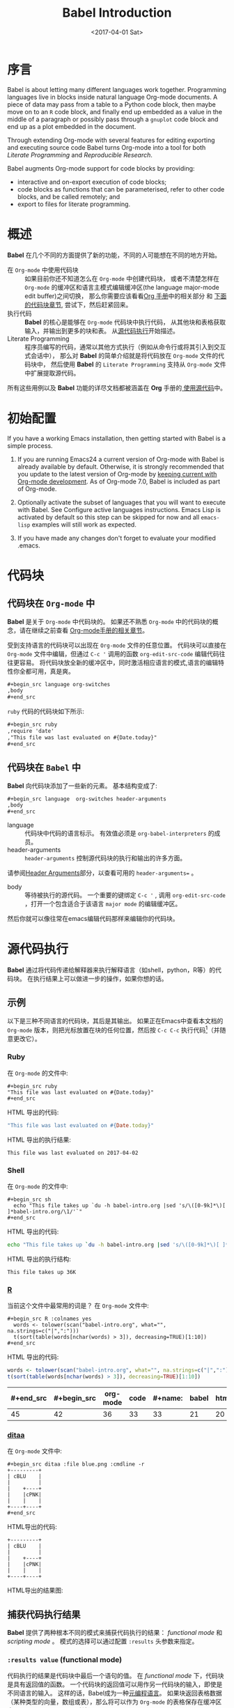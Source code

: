 #+TITLE: Babel Introduction
#+AUTHOR: Eric Schulte, Dan Davison, Tom Dye
#+DATE: <2017-04-01 Sat>
#+LAYOUT: post
#+OPTIONS: ':t author:nil ^:{}
#+STARTUP: content
#+TAGS: org-mode babel
#+CATEGORIES: org-mode
#+HTML_HEAD: <style>pre, code {font-family: monospace;}</style>

* 序言
  :PROPERTIES:
  :CUSTOM_ID: introduction
  :END:
  Babel is about letting many different languages work together.
  Programming languages live in blocks inside natural language
  Org-mode documents.  A piece of data may pass from a table to a
  Python code block, then maybe move on to an =R= code block, and
  finally end up embedded as a value in the middle of a paragraph or
  possibly pass through a =gnuplot= code block and end up as a plot
  embedded in the document.

  Through extending Org-mode with several features for editing
  exporting and executing source code Babel turns Org-mode into a tool
  for both /Literate Programming/ and /Reproducible Research/.

  Babel augments Org-mode support for code blocks by providing:

  - interactive and on-export execution of code blocks;
  - code blocks as functions that can be parameterised, refer to
    other code blocks, and be called remotely; and
  - export to files for literate programming.

  #+BEGIN_EXPORT html
  <!-- more -->
  #+END_EXPORT

* 概述
  *Babel* 在几个不同的方面提供了新的功能，不同的人可能想在不同的地方开始。

  - 在 =Org-mode= 中使用代码块 ::
       如果目前你还不知道怎么在 =Org-mode= 中创建代码块，
       或者不清楚怎样在 =Org-mode= 的缓冲区和语言主模式编辑缓冲区(the language major-mode edit buffer)之间切换，
       那么你需要应该看看[[http://orgmode.org/manual/Literal-examples.html][Org 手册]]中的相关部分 和 [[#source-code-blocks-org][下面的代码块章节]], 尝试下，然后赶紧回来。
  - 执行代码 ::
            *Babel* 的核心是能够在 =Org-mode= 代码块中执行代码，
            从其他块和表格获取输入，并输出到更多的块和表。 从[[#source-code-execution][源代码执行]]开始描述。
  - Literate Programming ::
       程序员编写的代码，通常以其他方式执行（例如从命令行或将其引入到交互式会话中），
       那么对 *Babel* 的简单介绍就是将代码放在 =Org-mode= 文件的代码块中，
       然后使用 *Babel* 的 =Literate Programming= 支持从 =Org-mode= 文件中扩展提取源代码。

  所有这些用例以及 *Babel* 功能的详尽文档都被涵盖在 *Org* 手册的[[http://orgmode.org/manual/Working-With-Source-Code.html#Working-With-Source-Code][ 使用源代码]]中。

* 初始配置
  :PROPERTIES:
  :CUSTOM_ID: getting-started
  :results:  silent
  :END:
  If you have a working Emacs installation, then getting started with
  Babel is a simple process.

  1) If you are running Emacs24 a current version of Org-mode with
     Babel is already available by default.  Otherwise, it is strongly
     recommended that you update to the latest version of Org-mode by
     [[http://orgmode.org/worg/org-faq.html#keeping-current-with-Org-mode-development][keeping current with Org-mode development]].  As of Org-mode 7.0,
     Babel is included as part of Org-mode.

  2) Optionally activate the subset of languages that you will want
     to execute with Babel.  See Configure active languages
     instructions.  Emacs Lisp is activated by default so this step
     can be skipped for now and all =emacs-lisp= examples will still
     work as expected.

  3) If you have made any changes don't forget to evaluate your
     modified .emacs.

* 代码块
    :PROPERTIES:
    :CUSTOM_ID: source-code-blocks
    :END:
** 代码块在 =Org-mode= 中
    :PROPERTIES:
    :CUSTOM_ID: source-code-blocks-org
    :END:
    *Babel* 是关于 =Org-mode= 中代码块的。 如果还不熟悉 =Org-mode= 中的代码块的概念，请在继续之前查看 [[http://orgmode.org/manual/Literal-examples.html][Org-mode手册的相关章节]]。

    受到支持语言的代码块可以出现在 =Org-mode= 文件的任意位置。
    代码块可以直接在 =Org-mode= 文件中编辑，但通过 =C-c '= 调用的函数 =org-edit-src-code= 编辑代码往往更容易。
    将代码块放全新的缓冲区中，同时激活相应语言的模式,语言的编辑特性你全都可用，真是爽。

    #+begin_src org
    ,#+begin_src language org-switches
    ,body
    ,#+end_src
    #+end_src

    =ruby= 代码的代码块如下所示:

    #+begin_src org
    ,#+begin_src ruby
    ,require 'date'
    ,"This file was last evaluated on #{Date.today}"
    ,#+end_src
    #+end_src

** 代码块在 =Babel= 中
    :PROPERTIES:
    :CUSTOM_ID: source-code-blocks-babel
    :END:
    *Babel* 向代码块添加了一些新的元素。 基本结构变成了:

    #+begin_src org
    ,#+begin_src language  org-switches header-arguments
    ,body
    ,#+end_src
    #+end_src

    - language :: 代码块中代码的语言标示。 有效值必须是 =org-babel-interpreters= 的成员。
    - header-arguments :: =header-arguments= 控制源代码块的执行和输出的许多方面。
    请参阅[[http://orgmode.org/manual/Header-arguments.html#Header-arguments][Header Arguments]]部分，以查看可用的 =header-arguments== 。
    - body :: 等待被执行的源代码。 一个重要的键绑定 =C-c '= , 调用 =org-edit-src-code= ，打开一个包含适合于该语言 =major mode= 的编辑缓冲区。
    然后你就可以像往常在emacs编辑代码那样来编辑你的代码块。

* 源代码执行
    :PROPERTIES:
    :CUSTOM_ID: source-code-execution
    :END:
    *Babel* 通过将代码传递给解释器来执行解释语言（如shell，python，R等）的代码块。 在执行结果上可以做进一步的操作，如果你想的话。

** 示例
   以下是三种不同语言的代码块，其后是其输出。
   如果正在Emacs中查看本文档的 =Org-mode= 版本，则把光标放置在块的任何位置，然后按 =C-c C-c= 执行代码[fn:1]（并随意更改它）。
*** Ruby
    在 =Org-mode= 的文件中:
    : #+begin_src ruby
    : "This file was last evaluated on #{Date.today}"
    : #+end_src

    HTML 导出的代码:
    #+begin_src ruby
    "This file was last evaluated on #{Date.today}"
    #+end_src

    HTML 导出的执行结果:
    #+RESULTS:
    : This file was last evaluated on 2017-04-02

*** Shell
    在 =Org-mode= 的文件中:
    : #+begin_src sh
    :   echo "This file takes up `du -h babel-intro.org |sed 's/\([0-9k]*\)[ ]*babel-intro.org/\1/'`"
    : #+end_src

    HTML 导出的代码:
    #+begin_src sh
    echo "This file takes up `du -h babel-intro.org |sed 's/\([0-9k]*\)[ ]*babel-intro.org/\1/'`"
    #+end_src

    HTML 导出的执行结构:
    #+RESULTS:
    : This file takes up 36K

*** [[http://www.r-project.org/][R]]
    当前这个文件中最常用的词是？
    在 =Org-mode= 文件中:
    : #+begin_src R :colnames yes
    :   words <- tolower(scan("babel-intro.org", what="", na.strings=c("|",":")))
    :   t(sort(table(words[nchar(words) > 3]), decreasing=TRUE)[1:10])
    : #+end_src

    HTML 导出的代码:
    #+begin_src R :colnames yes
    words <- tolower(scan("babel-intro.org", what="", na.strings=c("|",":")))
    t(sort(table(words[nchar(words) > 3]), decreasing=TRUE)[1:10])
    #+end_src

    #+RESULTS:
    | #+end_src | #+begin_src | org-mode | code | #+name: | babel | html | that | block | pass |
    |-----------+-------------+----------+------+---------+-------+------+------+-------+------|
    |        45 |          42 |       36 |   33 |      33 |    21 |   20 |   18 |    17 |   17 |

*** [[http://ditaa.sourceforge.net/][ditaa]]
    在 =Org-mode= 文件中:
    : #+begin_src ditaa :file blue.png :cmdline -r
    : +---------+
    : | cBLU    |
    : |         |
    : |    +----+
    : |    |cPNK|
    : |    |    |
    : +----+----+
    : #+end_src

    HTML导出的代码:
    #+begin_src ditaa :file blue.png :cmdline -r
    +---------+
    | cBLU    |
    |         |
    |    +----+
    |    |cPNK|
    |    |    |
    +----+----+
    #+end_src

    HTML导出的结果图:
    #+RESULTS:
    [[http://orgmode.org/worg/images/babel/blue.png]]

** 捕获代码执行结果
   :PROPERTIES:
   :CUSTOM_ID: results
   :END:
   *Babel* 提供了两种根本不同的模式来捕获代码执行的结果： /functional mode/ 和 /scripting mode/ 。 模式的选择可以通过配置 =:results= 头参数来指定。
*** =:results value= (functional mode)
   :PROPERTIES:
   :CUSTOM_ID: results-value
   :END:
   代码执行的结果是代码块中最后一个语句的值。
   在 /functional mode/ 下，代码块是具有返回值的函数。 一个代码块的返回值可以用作另一代码块的输入，即使是不同语言的输入。
   这样的话，Babel成为一种[[http://orgmode.org/worg/org-contrib/babel/intro.html#meta-programming-language][元编程语言]]。 如果块返回表格数据（某种类型的向量，数组或表），那么将可以作为 =Org-mode= 的表格保存在缓冲区中。
   /functional mode/ 是默认设置。

   作为示例，观察以下python代码块及其输出。
   #+begin_src python :results value
   import time
   print("Hello, today's date is %s" % time.ctime())
   print("Two plus two is")
   return 2 + 2
   #+end_src

   #+resname:
   : 4

   请注意，在 /functional mode/ 下，输出只由最后一个语句返回，没有其他情况。

*** =:results output= (scripting mode)
   :PROPERTIES:
   :CUSTOM_ID: results-output
   :END:
   在 /scripting mode/ 中，Babel捕获代码块的文本输出并将其放置在 =Org-mode= 的缓冲区中。
   它被称为 /scripting mode/ ，因为代码块包含一系列命令，并返回每个命令的输出。
   与功能模式不同，代码块本身除了其包含的命令的输出之外没有返回值。[fn:2]

   观察以下使用 /scripting mode/ 执行代码块的结果。
   #+name: name
   #+begin_src python :results output
   import time
   print("Hello, today's date is %s" % time.ctime())
   print('Two plus two is')
   2 + 2
   #+end_src

   #+RESULTS: name
   : Hello, today's date is Tue Apr  4 19:07:57 2017
   : Two plus two is

   在这里， /scripting mode/ 返回了python写到 =stdout= 的文本。
   因为代码块不包含最后一个语句 =(2 + 2)= 的 =print()= 语句，所以结果中不会出现4。

** 基于会话的代码块
   对于某些语言，例如Python，R，ruby和shell，可以在Emacs中运行一个不完备的交互式会话进程。
   这意味着创建了一个不同源代码块之间共享数据对象的持久化环境。
   *Babel* 支持使用 =:session= 头参数来 指定代码块运行于特定会话中。
   如果头参数被赋予一个值，那么该参数将被用作会话的名称。
   因此，可以并发的在不同的会话中运行同一语言的不同代码块。

   基于特定会话的代码块对于原型设计和调试特别有用。 函数 =org-babel-pop-to-session= 可用于切换会话缓冲区。

   一旦代码块编辑完成，通常最好在会话之外执行它，因为这样它执行的环境将是确定的。

   #+BEGIN_QUOTE
   With R, the session will be under the control of [[http://ess.r-project.org/][Emacs Speaks Statistics]] as usual,
   and the full power of ESS is thus still available,
   both in the R session, and when switching to the R code edit buffer with =​C-c '​=.
   #+END_QUOTE

** 代码块的入参
   :PROPERTIES:
   :CUSTOM_ID: arguments-to-source-code-blocks
   :END:
   *Babel* 支持代码块的参数化，即可以将参数传递给代码块，从而使它们函数化。
   /functional mode/ 和 /scripting mode/ 都支持入参。

*** 代码块作为函数的简单示例
    首先我们来看一个非常简单的例子。 以下源代码块使用Python定义了一个函数，求入参的平方。

    #+name: square
    #+header: :var x=0
    #+begin_src python
    return x*x
    #+end_src

    在 Org-mode 文件中, 函数定义如下:
    : #+name: square
    : #+header: :var x=0
    : #+begin_src python
    : return x*x
    : #+end_src


    调用函数如下:
    : #+call: square(x=6,y=8)

    (/对于/ =call= /语法细节请参阅/ [[http://orgmode.org/worg/org-contrib/babel/intro.html#library-of-babel][Library of Babel]])

    #+call: square(x=6)

    #+results: square(x=6)
    : 36

*** =Org-mode= 表格作为入参的更复杂的示例
    在本例中，使用Emacs Lisp定义的一个名为 =fibonacci-seq= 的函数。
    函数 =fibonacci-seq= 计算斐波纳契序列。 该函数只需要一个参数，在当前情况下参数即为 =Org-mode= 表格的引用。

    下面即为传递给 =fibonacci-seq= 的 =Org-mode= 表格:
    #+name: fibonacci-inputs
    | 1 | 2 | 3 | 4 |  5 |  6 |  7 |  8 |  9 | 10 |
    | 2 | 4 | 6 | 8 | 10 | 12 | 14 | 16 | 18 | 20 |

    表格在 =Org-mode= 的缓冲区中如下所示：
    : #+tblname: fibonacci-inputs
    : | 1 | 2 | 3 | 4 |  5 |  6 |  7 |  8 |  9 | 10 |
    : | 2 | 4 | 6 | 8 | 10 | 12 | 14 | 16 | 18 | 20 |

    Emacs Lisp的源代码:
    #+name: fibonacci-seq
    #+begin_src emacs-lisp :var fib-inputs=fibonacci-inputs
      (defun fibonacci (n)
      (if (or (= n 0) (= n 1))
          n
        (+ (fibonacci (- n 1)) (fibonacci (- n 2)))))
        (mapcar (lambda (row)
              (mapcar #'fibonacci row)) fib-inputs)
    #+end_src

    在 =Org-mode= 中函数如下所示:
    : #+name: fibonacci-seq
    : #+begin_src emacs-lisp :var fib-inputs=fibonacci-inputs
    :   (defun fibonacci (n)
    :     (if (or (= n 0) (= n 1))
    :         n
    :       (+ (fibonacci (- n 1)) (fibonacci (- n 2)))))
    :
    :   (mapcar (lambda (row)
    :             (mapcar #'fibonacci row)) fib-inputs)
    : #+end_src

    =fibonacci-seq= 的返回值，也是一个表格:
    #+RESULTS: fibonacci-seq
    | 1 | 1 | 2 |  3 |  5 |   8 |  13 |  21 |   34 |   55 |
    | 1 | 3 | 8 | 21 | 55 | 144 | 377 | 987 | 2584 | 6765 |

** 内联(In-line)的代码块
   可使用以下语法内联(In-line)的执行代码：

   : Without header args: src_lang{code} or with header args: src_lang[args]{code},
   : for example src_python[:session]{10*x}, where x is a variable existing in the
   : python session.

   代码如下:
   : src_python{return "Hello World!"}

   执行结果： {{{results(=Hello World!=)}}}

** 代码块扩展
   *Babel* 在执行之前“扩展”代码块，即，执行代码包括把引用的数据(或代码)填充到代码块内容里。
   可以预览展开的内容，还可以在 /tangling/ 期间展开代码。 扩展时，头参数和变量需要一并考虑进去。

   - preview :: =C-c M-b p= (=C-c C-v v=) 关联到 =org-babel-expand-src-block= 函数。它可用于在代码块中预览扩展的内容, 对调试很有用。

   - tangling :: 扩展的的代码块可以被 /tangled/ 。 /tangling/ 可能包括的变量值
                 - 其他代码的执行结果，
                 - 存储在标题属性中变量，或者
                 - 表格。

   /tangling/ 扩展代码块的一个可能用途是用于emacs初始化。
   用户名和密码等值可以存储在标题属性或表格中。
   可以使用 =:no-expand= 头参数来阻止 /tangling/ 期间代码块的扩展。

   下面是代码块及其生成的扩展的示例。

   数据被存储在表格中:
   #+tblname: user-data
   | username | john-doe |
   | password | abc123   |

   引用数据表格的代码块:
   #+name: setup-my-account
   #+begin_src emacs-lisp :rownames yes :var data=user-data
   (setq my-special-username (first (first data)))
   (setq my-special-password (first (second data)))
   #+end_src

   在代码块内部， =C-c M-b p= (=C-c C-v v=)扩展内容如下：
   #+begin_src emacs-lisp
   (let ((data (quote (("john-doe") ("abc123")))))
   (setq my-special-username (first (first data)))
   (setq my-special-password (first (second data))))
   #+end_src

** =Org-mode= 的元编程语言
  :PROPERTIES:
  :CUSTOM_ID: meta-programming-language
  :END:
  因为用一种语言编写的函数的返回值可以被传递给另一种语言编写的函数，
  或者传递到本身就可程序化的 =Org-mode= 的表格中， 所以可将 *Babel* 用作元功能编程语言。
  *Bable* 可使许多语言一起工作, 混合使用各语言，每种语言可用于最合适的任务。

  例如，在shell中进行一些系统诊断，并用R图形化诊断结果.

  1. 使用shell代码创建一个代码块，列出我们的主目录中的目录以及它们的大小。Babel自动将输出转换为 =Org-mode= 表格。

  : #+name: directories
  : #+begin_src sh :results replace
  :   cd ~ && du -sc * |grep -v total
  : #+end_src

  代码如下：
  #+name: directories
  #+begin_src sh :results replace
  cd ~ && du -sc * |grep -v total
  #+end_src

  结果如下：
  : #+RESULTS: directories
  : |      4 | Desktop          |
  : |      4 | Documents        |
  : |   7168 | Downloads        |
  : |      4 | Music            |
  : |      4 | Pictures         |
  : |      4 | Public           |
  : |      4 | Templates        |
  : |      4 | Videos           |
  : |     12 | examples.desktop |
  : | 299668 | program          |
  : |      8 | spf13-vim.sh     |

  2. 一行R语言编写的函数将 =Org-mode= 表中的数据绘制为饼形图。请注意，当前代码块如何使用前一代码块的 =srcname= 来获取的数据。

  在 =Org-mode= 文件中:
  : #+name: directory-pie-chart(dirs = directories)
  : #+begin_src R :session R-pie-example :file ../images/babel/dirs.png
  :   pie(dirs[,1], labels = dirs[,2])
  : #+end_src

  HTML export of code:
  #+name: directory-pie-chart(dirs=directories)
  #+begin_src R :session R-pie-example :file ../images/babel/dirs.png :var dirs=directories
    pie(dirs[,1],labels=dirs[,2])
  #+end_src

  [[http://orgmode.org/worg/images/babel/dirs.png]]

* 在Org表格中使用代码块
  :PROPERTIES:
  :CUSTOM_ID: spreadsheet
  :END:
  In addition to passing data from tables as arguments to code
  blocks, and storing results as tables, Babel can be used in a
  third way with Org-mode tables. First note that Org-mode's existing
  spreadsheet functionality allows values in cells to be computed
  automatically from the values of other cells, using a =#+TBLFM=
  formula line. In this way, table computations can be carried out using
  calc and emacs lisp.

  What Babel adds is the ability to use code blocks (in whatever
  language) in the =#+TBLFM= line to perform the necessary computation.

**  Examples
*** Example 1: Data Summaries Using R
    As a simple example, we'll fill in a cell in an Org-mode table with the
    average value of a few numbers. First, let's make some data. The
    following source block creates an Org-mode table filled with five random
    numbers between 0 and 1.

    : #+name: tbl-example-data
    : #+begin_src R
    : runif(n=5, min=0, max=1)
    : #+end_src

    #+name: tbl-example-data
    | 0.836685163900256 |
    | 0.696652316721156 |
    | 0.382423302158713 |
    | 0.987541858805344 |
    | 0.994794291909784 |

    Now we define a source block to calculate the mean of a table column.

    In the Org-mode file:
    : #+name: R-mean
    : #+begin_src R :var x=""
    : colMeans(x)
    : #+end_src

    HTML export of code:
    #+name: R-mean
    #+begin_src R :var x=""
    colMeans(x)
    #+end_src

    Finally, we create the table which is going to make use of the R
    code. This is done using the =org-sbe= ('source block evaluate') macro in
    the table formula line.

    In the Org-mode file:
    : #+tblname: summaries
    : |              mean |
    : |-------------------|
    : | 0.779619386699051 |
    : #+TBLFM: @2$1='(org-sbe "R-mean" (x "tbl-example-data()"))

    HTML export of code:
    #+tblname: summaries
    | mean |
    |------|
    | 0.00 |
    #+TBLFM: @2$1='(org-sbe "R-mean" (x "tbl-example-data()"));%.2f

    To recalculate the table formula, use C-u C-c C-c in the
    table. Notice that as things stand the calculated value doesn't
    change, because the data (held in the table above named
    =tbl-example-data=) are static. However, if you delete that data table,
    then the reference will be interpreted as a reference to the source
    block responsible for generating the data; each time the table formula
    is recalculated the source block will be evaluated again, and
    therefore the calculated average value will change.

*** Example 2: Babel Test Suite
    While developing Babel, we used a suite of tests implemented
    as a large Org-mode table.  To run the entire test suite we simply
    evaluate the table with C-u C-c C-c: all of the tests are run,
    the results are compared with expectations, and the table is updated
    with results and pass/fail statistics.

    Here's a sample of our test suite.

    In the Org-mode file:

    : #+TBLNAME: org-babel-tests
    : | functionality    | block        | arg |    expected |     results | pass |
    : |------------------+--------------+-----+-------------+-------------+------|
    : | basic evaluation |              |     |             |             | pass |
    : |------------------+--------------+-----+-------------+-------------+------|
    : | emacs lisp       | basic-elisp  |   2 |           4 |           4 | pass |
    : | shell            | basic-shell  |     |           6 |           6 | pass |
    : | ruby             | basic-ruby   |     |   org-babel |   org-babel | pass |
    : | python           | basic-python |     | hello world | hello world | pass |
    : | R                | basic-R      |     |          13 |          13 | pass |
    : #+TBLFM: $5='(if (= (length $3) 1) (sbe $2 (n $3)) (sbe $2)) :: $6='(if (string= $4 $5) "pass" (format "expected %S but was %S" $4 $5))

    HTML export of code:
    #+TBLNAME: org-babel-tests
    | functionality    | block        | arg |    expected |     results | pass |
    |------------------+--------------+-----+-------------+-------------+------|
    | basic evaluation |              |     |             |             | pass |
    |------------------+--------------+-----+-------------+-------------+------|
    | emacs lisp       | basic-elisp  |   2 |           4 |           4 | pass |
    | shell            | basic-shell  |     |           6 |           6 | pass |
    | ruby             | basic-ruby   |     |   org-babel |   org-babel | pass |
    | python           | basic-python |     | hello world | hello world | pass |
    | R                | basic-R      |     |          13 |          13 | pass |
    #+TBLFM: $5='(if (= (length $3) 1) (sbe $2 (n $3)) (sbe $2)) :: $6='(if (string= $4 $5) "pass" (format "expected %S but was %S" $4 $5))

**** code blocks for tests
     In the Org-mode file:
     : #+name: basic-elisp(n)
     : #+begin_src emacs-lisp
     : (* 2 n)
     : #+end_src

     HTML export of code:

     #+name: basic-elisp(n=0)
     #+begin_src emacs-lisp
     (* 2 n)
     #+end_src

     In the Org-mode file:
     : #+name: basic-shell
     : #+begin_src sh :results silent
     : expr 1 + 5
     : #+end_src

     HTML export of code:
     #+name: basic-shell
     #+begin_src sh :results silent
     expr 1 + 5
     #+end_src

     In the Org-mode file:
     : #+name: date-simple
     : #+begin_src sh :results silent
     : date
     : #+end_src

     HTML export of code:
     #+name: date-simple
     #+begin_src sh :results silent
     date
     #+end_src

     In the Org-mode file:
     : #+name: basic-ruby
     : #+begin_src ruby :results silent
     : "org-babel"
     : #+end_src

     HTML export of code:
     #+name: basic-ruby
     #+begin_src ruby :results silent
     "org-babel"
     #+end_src

     In the Org-mode file
     : #+name: basic-python
     : #+begin_src python :results silent
     : 'hello world'
     : #+end_src

     HTML export of code:
     #+name: basic-python
     #+begin_src python :results silent
     'hello world'
     #+end_src

     In the Org-mode file:
     : #+name: basic-R
     : #+begin_src R :results silent
     : b <- 9
     : b + 4
     : #+end_src

     HTML export of code:
     #+name: basic-R
     #+begin_src R :results silent
     b <- 9
     b + 4
     #+end_src

* Babel的库文件
  :PROPERTIES:
  :CUSTOM_ID: library-of-babel
  :END:
  (see also Org manual:Library-of-Babel)

  As we saw above with the square example, once a source block
  function has been defined it can be called using the =lob= notation:

  : #+lob: square(x=6)

  But what about code blocks that you want to make available to
  every Org-mode buffer?

  In addition to the current buffer, Babel searches for
  pre-defined code block functions in the Library of
  Babel. This is a user-extensible collection of ready-made source
  code blocks for handling common tasks.  One use for the Library of
  Babel (not yet done!) will be to provide a choice of data graphing
  procedures for data held in Org-mode tables, using languages such as
  R, gnuplot, asymptote, etc. If you implement something that might be
  of use to other Org-mode users, please consider adding it to the
  Library of Babel; similarly, feel free to request help solving a
  problem using external code via Babel -- there's always a chance
  that other Babel users will be able to contribute some helpful
  code.

  Babel comes pre-populated with the code blocks located in
  the Library of Babel file -- raw file at
  @@html: <a href="http://orgmode.org/w/org-mode.git/blob/HEAD:/doc/library-of-babel.org">library-of-babel.org</a>@@
  --. It is possible to add code blocks to the library from any
  Org-mode file using the =org-babel-lob-ingest= (bound to =C-c C-v
  l=).

  #+name: add-file-to-lob
  #+begin_src emacs-lisp
  (org-babel-lob-ingest "path/to/file.org")
  #+end_src

  Note that it is possible to pass table values or the output of a
  source-code block to Library of Babel functions. It is also possible
  to reference Library of Babel functions in arguments to code blocks.

* 文学化编程
  :PROPERTIES:
  :CUSTOM_ID: literate-programming
  :END:
  #+begin_quote
  Let us change our traditional attitude to the construction of
  programs: Instead of imagining that our main task is to instruct a
  /computer/ what to do, let us concentrate rather on explaining to
  /human beings/ what we want a computer to do.

  The practitioner of literate programming can be regarded as an
  essayist, whose main concern is with exposition and excellence of
  style. Such an author, with thesaurus in hand, chooses the names of
  variables carefully and explains what each variable means. He or she
  strives for a program that is comprehensible because its concepts have
  been introduced in an order that is best for human understanding,
  using a mixture of formal and informal methods that reinforce each
  other.

  -- Donald Knuth
  #+end_quote

  Babel supports Literate Programming (LP) by allowing the act of
  programming to take place inside of Org-mode documents.  The Org-mode
  file can then be exported (*woven* in LP speak) to HTML or LaTeX for
  consumption by a human, and the embedded source code can be extracted
  (*tangled* in LP speak) into structured source code files for
  consumption by a computer.

  To support these operations Babel relies on Org-mode's existing
  exporting functionality for *weaving* of documentation, and on the
  =org-babel-tangle= function which makes use of Noweb reference syntax
  for *tangling* of code files.

  The following example demonstrates the process of *tangling* in
  Babel.

** Examples of tangling
*** Simple Literate Programming Example (Noweb syntax)
    :PROPERTIES:
    :CUSTOM_ID: literate-programming-example
    :END:
    Tangling functionality is controlled by the =tangle= family of tangle
    header arguments.  These arguments can be used to turn tangling on or
    off (the default), either for the code block or the Org-mode
    heading level.

    The following code blocks demonstrate how to tangle them into a
    single source code file using =org-babel-tangle=.

    The following two code blocks have no =tangle= header arguments
    and so will not, by themselves, create source code files.  They are
    included in the source code file by the third code block, which
    does have a =tangle= header argument.

    In the Org-mode file:
    : #+name: hello-world-prefix
    : #+begin_src sh :exports none
    :   echo "/-----------------------------------------------------------\\"
    : #+end_src

    HTML export of code:
    #+name: hello-world-prefix
    #+begin_src sh :exports none
    echo "/-----------------------------------------------------------\\"
    #+end_src

    In the Org-mode file
    : #+name: hello-world-postfix
    : #+begin_src sh :exports none
    :   echo "\-----------------------------------------------------------/"
    : #+end_src

    HTML export of code:
    #+name: hello-world-postfix
    #+begin_src sh :exports none
    echo "\-----------------------------------------------------------/"
    #+end_src


    The third code block does have a =tangle= header argument
    indicating the name of the file to which the tangled source code will
    be written.  It also has Noweb style references to the two previous
    code blocks.  These references will be expanded during tangling
    to include them in the output file as well.

    In the Org-mode file:
    : #+name: hello-world
    : #+begin_src sh :tangle hello :exports none :noweb yes
    :   <<hello-world-prefix>>
    :   echo "|                       hello world                         |"
    :   <<hello-world-postfix>>
    : #+end_src

    HTML export of code:
    #+name: hello-world
    #+begin_src sh :tangle hello.sh :exports none :noweb yes
    <<hello-world-prefix>>
    echo "|                       hello world                         |"
    <<hello-world-postfix>>
    #+end_src


    Calling =org-babel-tangle= will result in the following shell source
    code being written to the =hello.sh= file:

    #+name: hello-world-output
    #+begin_src sh
    #!/usr/bin/env sh

    # [[file:~/org/temp/index.org::*Noweb%20test][hello-world]]

    echo "/-----------------------------------------------------------\\"
    echo "|                       hello world                         |"
    echo "\-----------------------------------------------------------/"
    # hello-world ends here
    #+end_src

    In addition, the following syntax can be used to insert the *results*
    of evaluating a code block, in this case one named =example-block=.

    : # <<example-block()>>

    Any optional arguments can be passed to =example-block()= by placing the
    arguments inside the parentheses following the convention defined when
    calling source block functions (see the Library of babel). For example,

    : # <<example-block(a=9)>>

    sets the value of argument \"a\" equal to \"9\".  Note that
    these arguments are not evaluated in the current source-code
    block but are passed literally to =example-block()=.

*** Emacs Initialization with Babel
    :PROPERTIES:
    :CUSTOM_ID: emacs-initialization
    :END:

    #+attr_html: style="float:left;"
    [[http://orgmode.org/worg/images/babel/dot-emacs.png]]

    Babel has special support for embedding your Emacs initialization
    into Org-mode files.  The =org-babel-load-file= function can be used
    to load the Emacs Lisp code blocks embedded in a literate
    Org-mode file in the same way that you might load a regular Emacs Lisp
    file, such as .emacs.

    This allows you to make use of the nice features of Org-mode, such as folding, tags,
    notes, HTML export, etc., to organize and maintain your Emacs initialization.

    To try this out, either see the simple Literate Emacs Initialization
    example, or check out the Babel Literate Programming version of
    Phil Hagelberg's excellent emacs-starter-kit available at
    Org-babel-emacs-starter-kit.

**** Literate Emacs Initialization
     :PROPERTIES:
     :CUSTOM_ID: literate-emacs-init
     :END:
     For a simple example of usage, follow these 5 steps:
     1) create a directory named =.emacs.d= in the base of your home
        directory;
        #+begin_src sh
        mkdir ~/.emacs.d
        #+end_src
     2) checkout the latest version of Org-mode into the src subdirectory
        of this new directory;
        #+begin_src sh
        cd ~/.emacs.d
        mkdir src
        cd src
        git clone git://orgmode.org/org-mode.git
        #+end_src
     3) place the following code block in a file called =init.el= in your Emacs
        initialization directory (=~/.emacs.d=).
        #+name: emacs-init
        #+begin_src emacs-lisp
          ;;; init.el --- Where all the magic begins
          ;;
          ;; This file loads Org-mode and then loads the rest of our Emacs initialization from Emacs lisp
          ;; embedded in literate Org-mode files.

          ;; Load up Org Mode and (now included) Org Babel for elisp embedded in Org Mode files
          (setq dotfiles-dir (file-name-directory (or (buffer-file-name) load-file-name)))

          (let* ((org-dir (expand-file-name
                           "lisp" (expand-file-name
                                   "org" (expand-file-name
                                          "src" dotfiles-dir))))
                 (org-contrib-dir (expand-file-name
                                   "lisp" (expand-file-name
                                           "contrib" (expand-file-name
                                                      ".." org-dir))))
                 (load-path (append (list org-dir org-contrib-dir)
                                    (or load-path nil))))
            ;; load up Org-mode and Org-babel
            (require 'org-install)
            (require 'ob-tangle))

          ;; load up all literate org-mode files in this directory
          (mapc #'org-babel-load-file (directory-files dotfiles-dir t "\\.org$"))

          ;;; init.el ends here
        #+end_src
     4) implement all of your Emacs customizations inside of Emacs Lisp
        code blocks embedded in Org-mode files in this directory;
        and
     5)  re-start Emacs to load the customizations.

* 可重复性研究
  :PROPERTIES:
  :CUSTOM_ID: reproducable-research
  :END:
  #+begin_quote
  An article about computational science in a scientific publication is
  not the scholarship itself, it is merely advertising of the
  scholarship. The actual scholarship is the complete software
  development environment and the complete set of instructions which
  generated the figures.

  -- D. Donoho
  #+end_quote

  Reproducible Research (RR) is the practice of distributing, along with
  a research publication, all data, software source code, and tools
  required to reproduce the results discussed in the publication.  As
  such the RR package not only describes the research and its results,
  but becomes a complete laboratory in which the research can be
  reproduced and extended.

  Org-mode already has exceptional support for exporting to HTML and
  LaTeX.  Babel makes Org-mode a tool for RR by *activating* the
  data and code blocks embedded in Org-mode documents; the
  entire document becomes executable.  This makes it possible, and natural, to
  distribute research in a format that encourages readers to recreate
  results and perform their own analyses.

  One notable existing RR tool is Sweave, which provides a mechanism for
  embedding R code into LaTeX documents.  Sweave is a mature
  and very useful tool, but we believe that Babel has several
  advantages:
  - it supports multiple languages (we're not aware of other RR tools that do this);
  - the export process is flexible and powerful, including HTML as a
    target in addition to LaTeX; and
  - the document can make use of Org-mode features that support project
    planning and task management.

* Footnotes
[fn:1] Calling =C-c C-o= on a code block will open the
block's results in a separate buffer.

[fn:2]  This mode will be familiar to Sweave users.

